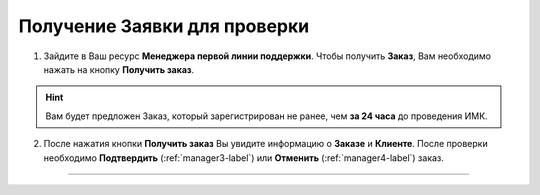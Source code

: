 =============================
Получение Заявки для проверки
=============================

1. Зайдите в Ваш ресурс **Менеджера первой линии поддержки**. Чтобы получить **Заказ**, Вам необходимо нажать на кнопку **Получить заказ**.

.. hint:: Вам будет предложен Заказ, который зарегистрирован не ранее, чем **за 24 часа** до проведения ИМК.

.. figure:: media/order/order_m1.png
    :scale: 42 %
    :alt: alternate text
    :align: center

2. После нажатия кнопки **Получить заказ** Вы увидите информацию о **Заказе** и **Клиенте**. После проверки необходимо **Подтвердить** (:ref:`manager3-label`) или **Отменить** (:ref:`manager4-label`) заказ.

.. figure:: media/order/order_m6.png
    :scale: 42 %
    :alt: alternate text
    :align: center

----------------------------------